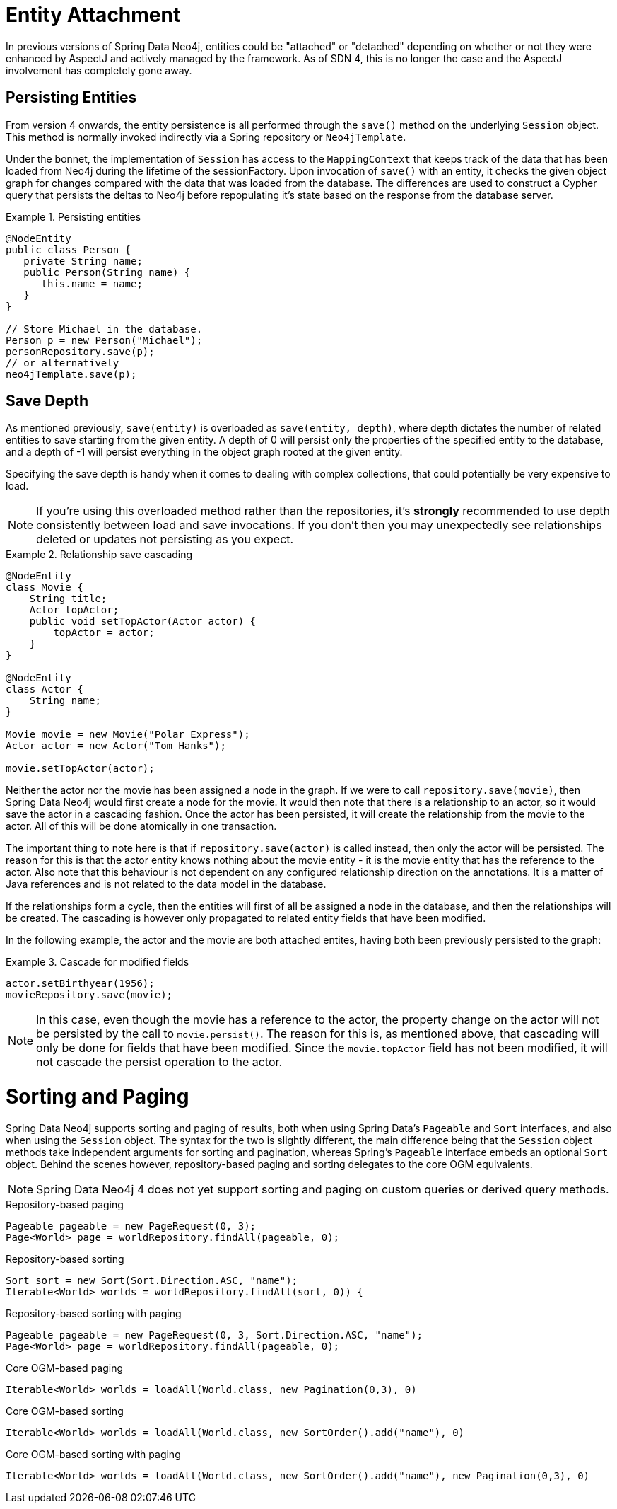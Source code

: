 [[reference_programming-model_attachdetach]]
= Entity Attachment

In previous versions of Spring Data Neo4j, entities could be "attached" or "detached" depending on whether or not they were enhanced by AspectJ and actively managed by the framework.
As of SDN 4, this is no longer the case and the AspectJ involvement has completely gone away.

[[reference_programming-model_lifecycle_persistence]]
== Persisting Entities

From version 4 onwards, the entity persistence is all performed through the `save()` method on the underlying `Session` object.
This method is normally invoked indirectly via a Spring repository or `Neo4jTemplate`.

Under the bonnet, the implementation of `Session` has access to the `MappingContext` that keeps track of the data that has been loaded from Neo4j during the lifetime of the sessionFactory.
Upon invocation of `save()` with an entity, it checks the given object graph for changes compared with the data that was loaded from the database.
The differences are used to construct a Cypher query that persists the deltas to Neo4j before repopulating it's state based on the response from the database server.

.Persisting entities
====
[source,java]
----
@NodeEntity
public class Person {
   private String name;
   public Person(String name) {
      this.name = name;
   }
}

// Store Michael in the database.
Person p = new Person("Michael");
personRepository.save(p);
// or alternatively
neo4jTemplate.save(p);
----
====

[[reference_programming-model_detached_relating]]
== Save Depth

As mentioned previously, `save(entity)` is overloaded as `save(entity, depth)`, where depth dictates the number of related entities to save starting from the given entity.
A depth of 0 will persist only the properties of the specified entity to the database, and a depth of -1 will persist everything in the object graph rooted at the given entity.

Specifying the save depth is handy when it comes to dealing with complex collections, that could potentially be very expensive to load.

[NOTE]
====
If you're using this overloaded method rather than the repositories, it's *strongly* recommended to use depth consistently between load and save invocations.
If you don't then you may unexpectedly see relationships deleted or updates not persisting as you expect.
====

.Relationship save cascading
====
[source,java]
----
@NodeEntity
class Movie {
    String title;
    Actor topActor;
    public void setTopActor(Actor actor) {
        topActor = actor;
    }
}

@NodeEntity
class Actor {
    String name;
}

Movie movie = new Movie("Polar Express");
Actor actor = new Actor("Tom Hanks");

movie.setTopActor(actor);
----
====

Neither the actor nor the movie has been assigned a node in the graph.
If we were to call `repository.save(movie)`, then Spring Data Neo4j would first create a node for the movie.
It would then note that there is a relationship to an actor, so it would save the actor in a cascading fashion.
Once the actor has been persisted, it will create the relationship from the movie to the actor.
All of this will be done atomically in one transaction.

The important thing to note here is that if `repository.save(actor)` is called instead, then only the actor will be persisted.
The reason for this is that the actor entity knows nothing about the movie entity - it is the movie entity that has the reference to the actor.
Also note that this behaviour is not dependent on any configured relationship direction on the annotations.
It is a matter of Java references and is not related to the data model in the database.

If the relationships form a cycle, then the entities will first of all be assigned a node in the database, and then the relationships will be created.
The cascading is however only propagated to related entity fields that have been modified.

In the following example, the actor and the movie are both attached entites, having both been previously persisted to the graph:

.Cascade for modified fields
====
[source,java]
----
actor.setBirthyear(1956);
movieRepository.save(movie);
----
====

[NOTE]
====
In this case, even though the movie has a reference to the actor, the property change on the actor will not be persisted by the call to `movie.persist()`.
The reason for this is, as mentioned above, that cascading will only be done for fields that have been modified.
Since the `movie.topActor` field has not been modified, it will not cascade the persist operation to the actor.
====

[[reference_programming-model_sorting_and_paging]]
= Sorting and Paging
Spring Data Neo4j supports sorting and paging of results, both when using Spring Data's `Pageable` and `Sort` interfaces, and also when using the `Session` object.
The syntax for the two is slightly different, the main difference being that the `Session` object methods take independent arguments for sorting and pagination, whereas Spring's `Pageable` interface embeds an optional `Sort` object.
Behind the scenes however, repository-based paging and sorting delegates to the core OGM equivalents.

[NOTE]
====
Spring Data Neo4j 4 does not yet support sorting and paging on custom queries or derived query methods.
====

====
.Repository-based paging
[source,java]
----
Pageable pageable = new PageRequest(0, 3);
Page<World> page = worldRepository.findAll(pageable, 0);
----

.Repository-based sorting
[source,java]
----
Sort sort = new Sort(Sort.Direction.ASC, "name");
Iterable<World> worlds = worldRepository.findAll(sort, 0)) {
----

.Repository-based sorting with paging
[source,java]
----
Pageable pageable = new PageRequest(0, 3, Sort.Direction.ASC, "name");
Page<World> page = worldRepository.findAll(pageable, 0);
----

.Core OGM-based paging
[source,java]
----
Iterable<World> worlds = loadAll(World.class, new Pagination(0,3), 0)
----

.Core OGM-based sorting
[source,java]
----
Iterable<World> worlds = loadAll(World.class, new SortOrder().add("name"), 0)
----

.Core OGM-based sorting with paging
[source,java]
----
Iterable<World> worlds = loadAll(World.class, new SortOrder().add("name"), new Pagination(0,3), 0)
----
====
